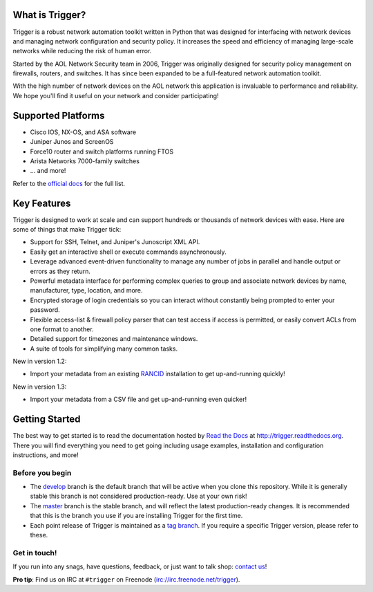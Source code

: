 What is Trigger?
================

Trigger is a robust network automation toolkit written in Python that was
designed for interfacing with network devices and managing network
configuration and security policy. It increases the speed and efficiency of
managing large-scale networks while reducing the risk of human error.

Started by the AOL Network Security team in 2006, Trigger was originally
designed for security policy management on firewalls, routers, and switches. It
has since been expanded to be a full-featured network automation toolkit.

With the high number of network devices on the AOL network this application is
invaluable to performance and reliability. We hope you'll find it useful on
your network and consider participating!

Supported Platforms
===================

* Cisco IOS, NX-OS, and ASA software
* Juniper Junos and ScreenOS
* Force10 router and switch platforms running FTOS
* Arista Networks 7000-family switches
* ... and more!

Refer to the `official docs`_ for the full list.

.. _official docs: http://trigger.readthedocs.org/en/latest/#supported-platforms

Key Features
============

Trigger is designed to work at scale and can support hundreds or thousands of
network devices with ease. Here are some of things that make Trigger tick:

+ Support for SSH, Telnet, and Juniper's Junoscript XML API.
+ Easily get an interactive shell or execute commands asynchronously.
+ Leverage advanced event-driven functionality to manage any number of
  jobs in parallel and handle output or errors as they return.
+ Powerful metadata interface for performing complex queries to group and
  associate network devices by name, manufacturer, type, location, and more.
+ Encrypted storage of login credentials so you can interact without constantly
  being prompted to enter your password.
+ Flexible access-list & firewall policy parser that can test access if access
  is permitted, or easily convert ACLs from one format to another.
+ Detailed support for timezones and maintenance windows.
+ A suite of tools for simplifying many common tasks.

New in version 1.2:

+ Import your metadata from an existing `RANCID
  <http://shrubbery.net/rancid/>`_ installation to get up-and-running quickly!

New in version 1.3:

+ Import your metadata from a CSV file and get up-and-running even quicker!

Getting Started
===============

The best way to get started is to read the documentation hosted by `Read the
Docs <http://readthedocs.org>`_ at `http://trigger.readthedocs.org
<http://trigger.readthedocs.org>`_. There you will find everything you need to
get going including usage examples, installation and configuration
instructions, and more!

Before you begin
----------------

+ The `develop <https://github.com/trigger/trigger/tree/develop>`_ branch is
  the default branch that will be active when you clone this repository. While
  it is generally stable this branch is not considered production-ready. Use at
  your own risk!
+ The `master <https://github.com/trigger/trigger/tree/master>`_ branch is
  the stable branch, and will reflect the latest production-ready changes. It
  is recommended that this is the branch you use if you are installing Trigger
  for the first time.
+ Each point release of Trigger is maintained as a `tag branch
  <https://github.com/trigger/trigger/tags>`_. If you require a
  specific Trigger version, please refer to these.

Get in touch!
-------------

If you run into any snags, have questions, feedback, or just want to talk shop:
`contact us <http://trigger.readthedocs.org/en/latest/#getting-help>`_!

**Pro tip**: Find us on IRC at ``#trigger`` on Freenode
(`irc://irc.freenode.net/trigger <irc://irc.freenode.net/trigger>`_).
